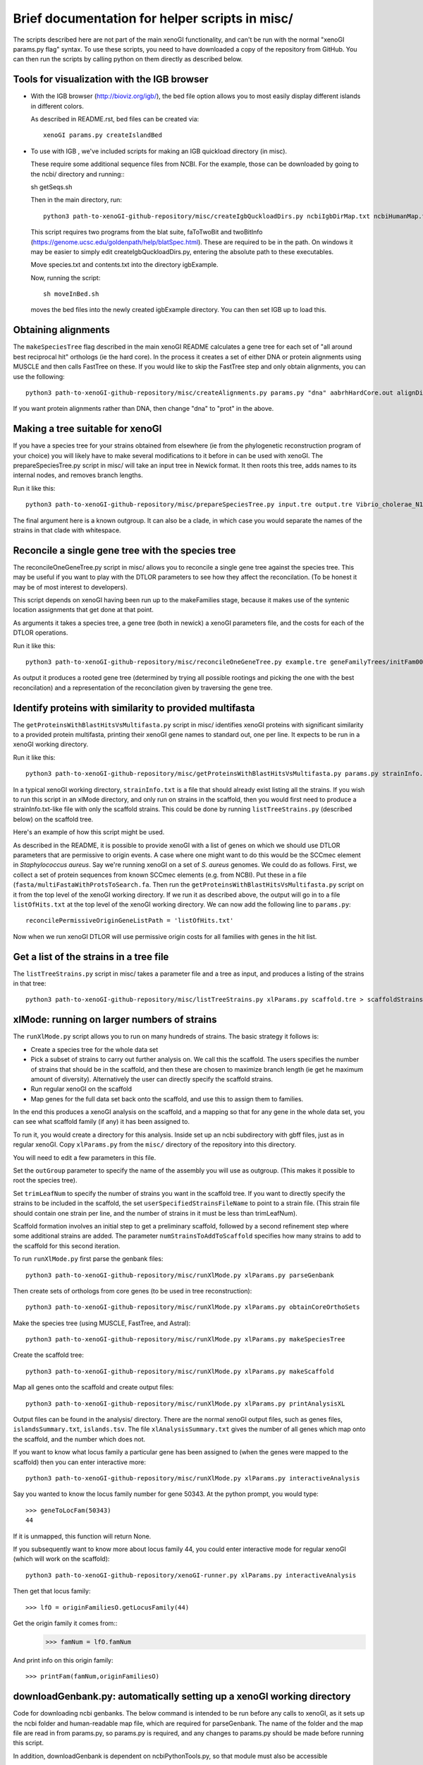 ===============================================
Brief documentation for helper scripts in misc/
===============================================

The scripts described here are not part of the main xenoGI functionality, and can't be run with the normal "xenoGI params.py flag" syntax. To use these scripts, you need to have downloaded a copy of the repository from GitHub. You can then run the scripts by calling python on them directly as described below.


Tools for visualization with the IGB browser
--------------------------------------------

* With the IGB browser (http://bioviz.org/igb/), the bed file option allows you to most easily display different islands in different colors.

  As described in README.rst, bed files can be created via::

    xenoGI params.py createIslandBed
           
* To use with IGB , we've included scripts for making an IGB quickload directory (in misc).

  These require some additional sequence files from NCBI. For the example, those can be downloaded by going to the ncbi/ directory and running:::

  sh getSeqs.sh

  Then in the main directory, run::

    python3 path-to-xenoGI-github-repository/misc/createIgbQuckloadDirs.py ncbiIgbDirMap.txt ncbiHumanMap.txt ncbi/ igbExample

  This script requires two programs from the blat suite, faToTwoBit and twoBitInfo (https://genome.ucsc.edu/goldenpath/help/blatSpec.html). These are required to be in the path. On windows it may be easier to simply edit createIgbQuckloadDirs.py, entering the absolute path to these executables.

  Move species.txt and contents.txt into the directory igbExample.

  Now, running the script::

    sh moveInBed.sh

  moves the bed files into the newly created igbExample directory. You can then set IGB up to load this.

Obtaining alignments
--------------------

The ``makeSpeciesTree`` flag described in the main xenoGI README calculates a gene tree for each set of "all around best reciprocal hit" orthologs (ie the hard core). In the process it creates a set of either DNA or protein alignments using MUSCLE and then calls FastTree on these. If you would like to skip the FastTree step and only obtain alignments, you can use the following::

  python3 path-to-xenoGI-github-repository/misc/createAlignments.py params.py "dna" aabrhHardCore.out alignDir

If you want protein alignments rather than DNA, then change "dna" to "prot" in the above.
  
Making a tree suitable for xenoGI
---------------------------------

If you have a species tree for your strains obtained from elsewhere (ie from the phylogenetic reconstruction program of your choice) you will likely have to make several modifications to it before in can be used with xenoGI. The prepareSpeciesTree.py script in misc/ will take an input tree in Newick format. It then roots this tree, adds names to its internal nodes, and removes branch lengths.

Run it like this::

  python3 path-to-xenoGI-github-repository/misc/prepareSpeciesTree.py input.tre output.tre Vibrio_cholerae_N16961

The final argument here is a known outgroup. It can also be a clade, in which case you would separate the names of the strains in that clade with whitespace.


Reconcile a single gene tree with the species tree
--------------------------------------------------

The reconcileOneGeneTree.py script in misc/ allows you to reconcile a single gene tree against the species tree. This may be useful if you want to play with the DTLOR parameters to see how they affect the reconcilation. (To be honest it may be of most interest to developers).

This script depends on xenoGI having been run up to the makeFamilies stage, because it makes use of the syntenic location assignments that get done at that point.

As arguments it takes a species tree, a gene tree (both in newick) a xenoGI parameters file, and the costs for each of the DTLOR operations.

Run it like this::

  python3 path-to-xenoGI-github-repository/misc/reconcileOneGeneTree.py example.tre geneFamilyTrees/initFam001699.tre params.py 1 1 1 1 1

As output it produces a rooted gene tree (determined by trying all possible rootings and picking the one with the best reconcilation) and a representation of the reconcilation given by traversing the gene tree.


Identify proteins with similarity to provided multifasta
--------------------------------------------------------

The ``getProteinsWithBlastHitsVsMultifasta.py`` script in misc/ identifies xenoGI proteins with significant similarity to a provided protein multifasta, printing their xenoGI gene names to standard out, one per line. It expects to be run in a xenoGI working directory.

Run it like this::
  
  python3 path-to-xenoGI-github-repository/misc/getProteinsWithBlastHitsVsMultifasta.py params.py strainInfo.txt fasta/multiFastaWithProtsToSearch.fa > listOfHits.txt

In a typical xenoGI working directory, ``strainInfo.txt`` is a file that should already exist listing all the strains. If you wish to run this script in an xlMode directory, and only run on strains in the scaffold, then you would first need to produce a strainInfo.txt-like file with only the scaffold strains. This could be done by running ``listTreeStrains.py`` (described below) on the scaffold tree.
  
Here's an example of how this script might be used.

As described in the README, it is possible to provide xenoGI with a list of genes on which we should use DTLOR parameters that are permissive to origin events. A case where one might want to do this would be the SCCmec element in *Staphylococcus aureus*. Say we're running xenoGI on a set of *S. aureus* genomes. We could do as follows. First, we collect a set of protein sequences from known SCCmec elements (e.g. from NCBI). Put these in a file (``fasta/multiFastaWithProtsToSearch.fa``. Then run the ``getProteinsWithBlastHitsVsMultifasta.py`` script on it from the top level of the xenoGI working directory. If we run it as described above, the output will go in to a file ``listOfHits.txt`` at the top level of the xenoGI working directory. We can now add the following line to ``params.py``::

  reconcilePermissiveOriginGeneListPath = 'listOfHits.txt'

Now when we run xenoGI DTLOR will use permissive origin costs for all families with genes in the hit list.

Get a list of the strains in a tree file
----------------------------------------

The ``listTreeStrains.py`` script in misc/ takes a parameter file and a tree as input, and produces a listing of the strains in that tree::

  python3 path-to-xenoGI-github-repository/misc/listTreeStrains.py xlParams.py scaffold.tre > scaffoldStrains.txt

xlMode: running on larger numbers of strains
--------------------------------------------

The ``runXlMode.py`` script allows you to run on many hundreds of strains. The basic strategy it follows is:

- Create a species tree for the whole data set
- Pick a subset of strains to carry out further analysis on. We call this the scaffold. The users specifies the number of strains that should be in the scaffold, and then these are chosen to maximize branch length (ie get he maximum amount of diversity). Alternatively the user can directly specify the scaffold strains.
- Run regular xenoGI on the scaffold
- Map genes for the full data set back onto the scaffold, and use this to assign them to families.

In the end this produces a xenoGI analysis on the scaffold, and a mapping so that for any gene in the whole data set, you can see what scaffold family (if any) it has been assigned to.

To run it, you would create a directory for this analysis. Inside set up an ncbi subdirectory with gbff files, just as in regular xenoGI. Copy ``xlParams.py`` from the ``misc/`` directory of the repository into this directory.

You will need to edit a few parameters in this file.

Set the ``outGroup`` parameter to specify the name of the assembly you will use as outgroup. (This makes it possible to root the species tree).

Set ``trimLeafNum`` to specify the number of strains you want in the scaffold tree. If you want to directly specify the strains to be included in the scaffold, the set ``userSpecifiedStrainsFileName`` to point to a strain file. (This strain file should contain one strain per line, and the number of strains in it must be less than trimLeafNum).

Scaffold formation involves an initial step to get a preliminary scaffold, followed by a second refinement step where some additional strains are added. The parameter ``numStrainsToAddToScaffold`` specifies how many strains to add to the scaffold for this second iteration.

To run ``runXlMode.py`` first parse the genbank files::

  python3 path-to-xenoGI-github-repository/misc/runXlMode.py xlParams.py parseGenbank

Then create sets of orthologs from core genes (to be used in tree reconstruction)::
  
  python3 path-to-xenoGI-github-repository/misc/runXlMode.py xlParams.py obtainCoreOrthoSets

Make the species tree (using MUSCLE, FastTree, and Astral)::
  
  python3 path-to-xenoGI-github-repository/misc/runXlMode.py xlParams.py makeSpeciesTree

Create the scaffold tree::
  
  python3 path-to-xenoGI-github-repository/misc/runXlMode.py xlParams.py makeScaffold

Map all genes onto the scaffold and create output files::
  
  python3 path-to-xenoGI-github-repository/misc/runXlMode.py xlParams.py printAnalysisXL

Output files can be found in the analysis/ directory. There are the normal xenoGI output files, such as genes files, ``islandsSummary.txt``, ``islands.tsv``. The file ``xlAnalysisSummary.txt`` gives the number of all genes which map onto the scaffold, and the number which does not.

If you want to know what locus family a particular gene has been assigned to (when the genes were mapped to the scaffold) then you can enter interactive more::

  python3 path-to-xenoGI-github-repository/misc/runXlMode.py xlParams.py interactiveAnalysis

Say you wanted to know the locus family number for gene 50343.
At the python prompt, you would type::

  >>> geneToLocFam(50343)
  44

If it is unmapped, this function will return None.

If you subsequently want to know more about locus family 44, you could enter interactive mode for regular xenoGI (which will work on the scaffold)::

  python3 path-to-xenoGI-github-repository/xenoGI-runner.py xlParams.py interactiveAnalysis

Then get that locus family::

  >>> lfO = originFamiliesO.getLocusFamily(44)

Get the origin family it comes from::
  >>> famNum = lfO.famNum

And print info on this origin family::

  >>> printFam(famNum,originFamiliesO)


downloadGenbank.py: automatically setting up a xenoGI working directory
-----------------------------------------------------------------------

Code for downloading ncbi genbanks. The below command is intended to
be run before any calls to xenoGI, as it sets up the ncbi folder and
human-readable map file, which are required for parseGenbank. The name
of the folder and the map file are read in from params.py, so
params.py is required, and any changes to params.py should be made
before running this script.

In addition, downloadGenbank is dependent on ncbiPythonTools.py, so that module must 
also be accessible

Calling the Function
~~~~~~~~~~~~~~~~~~~~

downloadGenbanks.py takes in three commandline arguments.
These arguments are:

1) A file name. This should be a text file with no header, and each line
   represents a genbank to be downloaded. The first column of this file
   is made of UID numbers and/or ascenscion numbers. All numbers must be from 
   the same database, which is specified as the second argument.
   The second column, separated by a tab character, is optional. This second 
   column should contain names to be associated with the genbank, which are used
   in the human map file (giving human-readable names to the downloaded genbanks)

   In the below example file, the id numbers are from the nucleotide database

   ::

      NZ_CP009044.1   
      NZ_CP007773.1   user_inputted_name
      NZ_CP020478.1   
   
   The next example file, with accession numbers, would yield the same results

   ::

      GCF_000736415.1   some_other_name
      GCF_000816305.1   
      GCF_002080395.1


2) The database associated with the id numbers. In the first file above, this would be
   ‘nuccore’, as nuccore is the name of the Entrez database. In the second file above, 
   either 'nuccore' or 'assembly' would be accepted. All possible E-utility database 
   names are listed here:
   https://www.ncbi.nlm.nih.gov/books/NBK25497/table/chapter2.T._entrez_unique_identifiers_ui/?report=objectonly

3) an email: Entrez uses an email to make calls. While it runs
   without it, providing an email is preferred for working with the ncbi database.

Example call

::

   python3 path-to-xenoGI-github-repository/misc/downloadGenbank.py assemblyList.txt assembly researcher@hmc.edu

Functions in Interactive mode
~~~~~~~~~~~~~~~~~~~~~~~~~~~~~

If no inputs are given, downloadGenbank will start as an interactive. 
While reading in from a file is still possible using the function fileToDownload, 
other functions are included for other input types. For these functions, the email 
(if so desired) should be manually set, using ``Entrez.email = yourEmail@email.address``

* queryToDownload

  This function takes in a keyword(s) as a string, a number of results
  to be returned as an integer (retmax), and an email. Using Entrez's esearch, the specified database is
  searched using the keyword / keywords, and the search results are downloaded. 
  More on Entrez's esearch can be found here: (https://biopython.org/docs/1.75/api/Bio.Entrez.html#Bio.Entrez.esearch)

* searchToDownload

  If a more specific search is desired, an already-created Entrez search handle can be inputted.
  This function takes in the search and the database the search targets, and an email.

* downloadMultipleGBFFS

  This function is called by the other two, and takes in a python list of ids, 
  the database they are related to, and an email.

